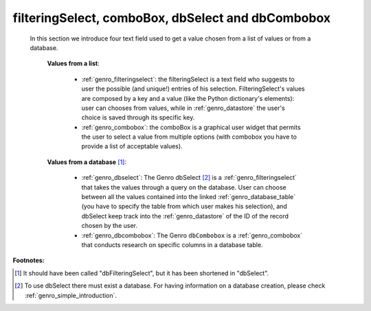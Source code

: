 .. _genro_db:

==================================================
filteringSelect, comboBox, dbSelect and dbCombobox
==================================================

    In this section we introduce four text field used to get a value chosen from a list of values or from a database.
    
        **Values from a list**:
            
            * :ref:`genro_filteringselect`: the filteringSelect is a text field who suggests to user the possible (and unique!) entries of his selection. FilteringSelect's values are composed by a key and a value (like the Python dictionary's elements): user can chooses from values, while in :ref:`genro_datastore` the user's choice is saved through its specific key.
            * :ref:`genro_combobox`: the comboBox is a graphical user widget that permits the user to select a value from multiple options (with combobox you have to provide a list of acceptable values).
        
        **Values from a database** [#]_:
        
            * :ref:`genro_dbselect`: The Genro dbSelect [#]_ is a :ref:`genro_filteringselect` that takes the values through a query on the database. User can choose between all the values contained into the linked :ref:`genro_database_table` (you have to specify the table from which user makes his selection), and dbSelect keep track into the :ref:`genro_datastore` of the ID of the record chosen by the user.
            * :ref:`genro_dbcombobox`: The Genro ``dbCombobox`` is a :ref:`genro_combobox` that conducts research on specific columns in a database table.

**Footnotes:**

.. [#] It should have been called "dbFilteringSelect", but it has been shortened in "dbSelect".
.. [#] To use dbSelect there must exist a database. For having information on a database creation, please check :ref:`genro_simple_introduction`.